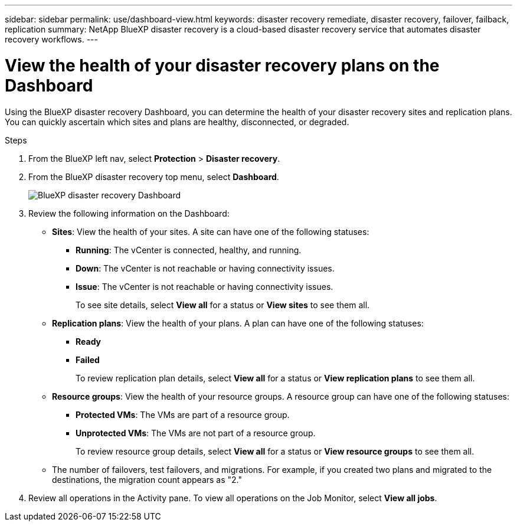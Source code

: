 ---
sidebar: sidebar
permalink: use/dashboard-view.html
keywords: disaster recovery remediate, disaster recovery, failover, failback, replication
summary: NetApp BlueXP disaster recovery is a cloud-based disaster recovery service that automates disaster recovery workflows.
---

= View the health of your disaster recovery plans on the Dashboard
:hardbreaks:
:icons: font
:imagesdir: ../media/use/

[.lead]
Using the BlueXP disaster recovery Dashboard, you can determine the health of your disaster recovery sites and replication plans. You can quickly ascertain which sites and plans are healthy, disconnected, or degraded. 

.Steps 

. From the BlueXP left nav, select *Protection* > *Disaster recovery*.

. From the BlueXP disaster recovery top menu, select *Dashboard*. 
+
image:dr-dashboard-preview.png[BlueXP disaster recovery Dashboard]

. Review the following information on the Dashboard: 

* *Sites*: View the health of your sites. A site can have one of the following statuses: 

** *Running*: The vCenter is connected, healthy, and running. 
** *Down*: The vCenter is not reachable or having connectivity issues. 
** *Issue*: The vCenter is not reachable or having connectivity issues. 
+ 
To see site details, select *View all* for a status or *View sites* to see them all. 

* *Replication plans*: View the health of your plans. A plan can have one of the following statuses: 

** *Ready*
** *Failed*
+ 
To review replication plan details, select *View all* for a status or *View replication plans* to see them all. 

* *Resource groups*: View the health of your resource groups. A resource group can have one of the following statuses: 

** *Protected VMs*: The VMs are part of a resource group. 
** *Unprotected VMs*: The VMs are not part of a resource group. 
+ 
To review resource group details, select *View all* for a status or *View resource groups* to see them all.

* The number of failovers, test failovers, and migrations. For example, if you created two plans and migrated to the destinations, the migration count appears as "2."

. Review all operations in the Activity pane. To view all operations on the Job Monitor, select *View all jobs*. 
